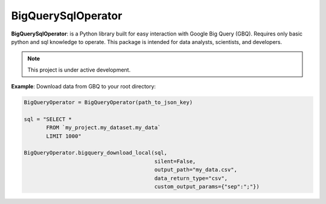 BigQuerySqlOperator
=======

**BigQuerySqlOperator**: is a Python library built for easy interaction with Google Big Query (GBQ). Requires only
basic python and sql knowledge to operate. This package is intended for data analysts, scientists, and developers.

.. note::

   This project is under active development.

**Example**: Download data from GBQ to your root directory:

.. code-block:: python

 BigQueryOperator = BigQueryOperator(path_to_json_key)

 sql = "SELECT *
        FROM `my_project.my_dataset.my_data`
        LIMIT 1000"

 BigQueryOperator.bigquery_download_local(sql,
                                          silent=False,
                                          output_path="my_data.csv",
                                          data_return_type="csv",
                                          custom_output_params={"sep":";"})
